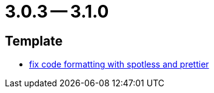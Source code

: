 = 3.0.3 -- 3.1.0

== Template

* link:https://www.github.com/ls1intum/Artemis/commit/4bdea0672ebb8d6180af9511dced9ad2abcfceb3[fix code formatting with spotless and prettier]


